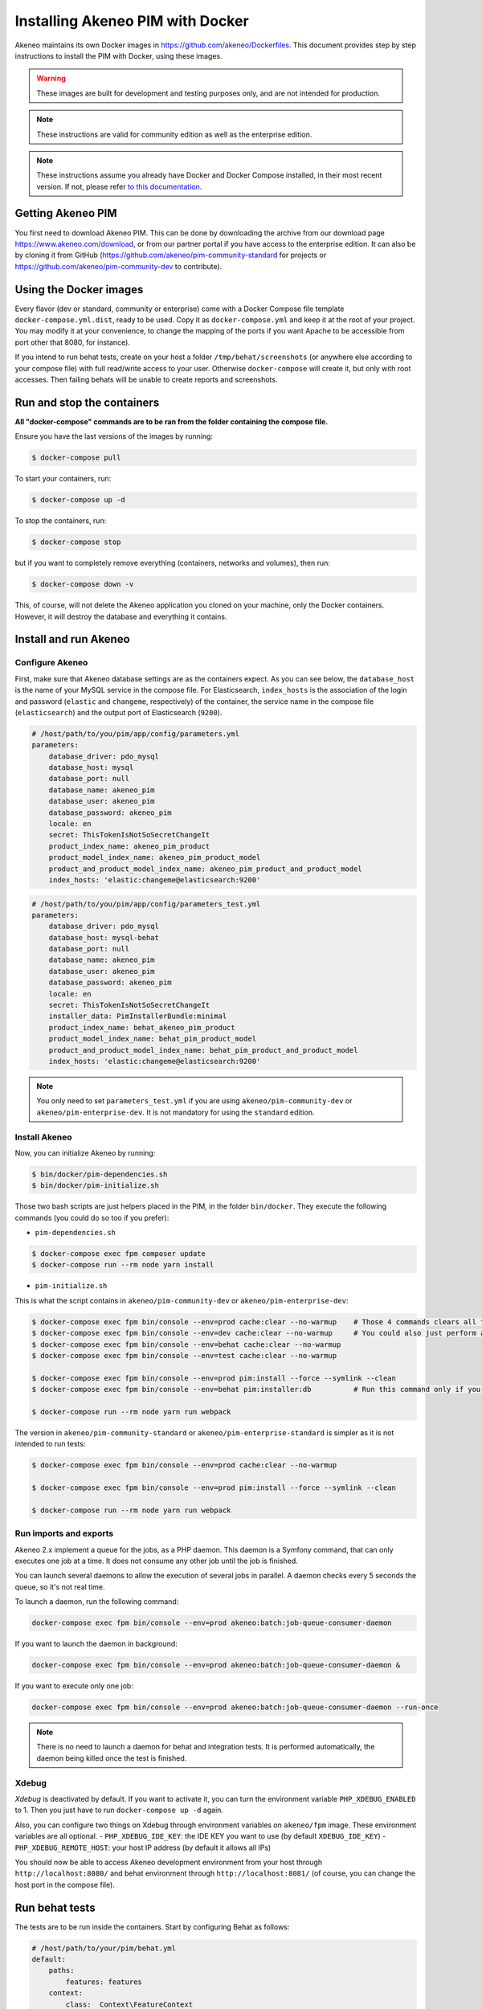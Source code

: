 Installing Akeneo PIM with Docker
=================================

Akeneo maintains its own Docker images in https://github.com/akeneo/Dockerfiles. This document provides step by step instructions to install the PIM with Docker, using these images.

.. warning::

   These images are built for development and testing purposes only, and are not intended for production.

.. note::

   These instructions are valid for community edition as well as the enterprise edition.

.. note::

   These instructions assume you already have Docker and Docker Compose installed, in their most recent version. If not, please refer `to this documentation <https://github.com/akeneo/Dockerfiles/blob/master/Docs/getting-started.md>`_.


Getting Akeneo PIM
------------------

You first need to download Akeneo PIM. This can be done by downloading the archive from our download page https://www.akeneo.com/download,
or from our partner portal if you have access to the enterprise edition. It can also be by cloning it from GitHub
(https://github.com/akeneo/pim-community-standard for projects or https://github.com/akeneo/pim-community-dev to contribute).


Using the Docker images
-----------------------

Every flavor (dev or standard, community or enterprise) come with a Docker Compose file template ``docker-compose.yml.dist``, ready to be used.
Copy it as ``docker-compose.yml`` and keep it at the root of your project. You may modify it at your convenience, to change the mapping of the ports
if you want Apache to be accessible from port other that 8080, for instance).

If you intend to run behat tests, create on your host a folder ``/tmp/behat/screenshots`` (or anywhere else according to your compose file) with full read/write access to your user.
Otherwise ``docker-compose`` will create it, but only with root accesses. Then failing behats will be unable to create reports and screenshots.


Run and stop the containers
---------------------------

**All "docker-compose" commands are to be ran from the folder containing the compose file.**

Ensure you have the last versions of the images by running:

.. code-block:: bash

   $ docker-compose pull

To start your containers, run:

.. code-block:: bash

   $ docker-compose up -d

To stop the containers, run:

.. code-block:: bash

   $ docker-compose stop

but if you want to completely remove everything (containers, networks and volumes), then run:

.. code-block:: bash

   $ docker-compose down -v

This, of course, will not delete the Akeneo application you cloned on your machine, only the Docker containers. However, it will destroy the database and everything it contains.


Install and run Akeneo
----------------------

Configure Akeneo
****************

First, make sure that Akeneo database settings are as the containers expect.
As you can see below, the ``database_host`` is the name of your MySQL service in the compose file.
For Elasticsearch, ``index_hosts`` is the association of the login and password (``elastic`` and ``changeme``, respectively) of the container,
the service name in the compose file (``elasticsearch``) and the output port of Elasticsearch (``9200``).

.. code-block:: yaml

   # /host/path/to/you/pim/app/config/parameters.yml
   parameters:
       database_driver: pdo_mysql
       database_host: mysql
       database_port: null
       database_name: akeneo_pim
       database_user: akeneo_pim
       database_password: akeneo_pim
       locale: en
       secret: ThisTokenIsNotSoSecretChangeIt
       product_index_name: akeneo_pim_product
       product_model_index_name: akeneo_pim_product_model
       product_and_product_model_index_name: akeneo_pim_product_and_product_model
       index_hosts: 'elastic:changeme@elasticsearch:9200'

.. code-block:: yaml

   # /host/path/to/you/pim/app/config/parameters_test.yml
   parameters:
       database_driver: pdo_mysql
       database_host: mysql-behat
       database_port: null
       database_name: akeneo_pim
       database_user: akeneo_pim
       database_password: akeneo_pim
       locale: en
       secret: ThisTokenIsNotSoSecretChangeIt
       installer_data: PimInstallerBundle:minimal
       product_index_name: behat_akeneo_pim_product
       product_model_index_name: behat_pim_product_model
       product_and_product_model_index_name: behat_pim_product_and_product_model
       index_hosts: 'elastic:changeme@elasticsearch:9200'

.. note::

   You only need to set ``parameters_test.yml`` if you are using ``akeneo/pim-community-dev`` or ``akeneo/pim-enterprise-dev``. It is not mandatory for using the ``standard`` edition.


Install Akeneo
**************

Now, you can initialize Akeneo by running:

.. code-block:: bash

   $ bin/docker/pim-dependencies.sh
   $ bin/docker/pim-initialize.sh

Those two bash scripts are just helpers placed in the PIM, in the folder ``bin/docker``. They execute the following commands (you could do so too if you prefer):

- ``pim-dependencies.sh``

.. code-block:: bash

   $ docker-compose exec fpm composer update
   $ docker-compose run --rm node yarn install

- ``pim-initialize.sh``

This is what the script contains in ``akeneo/pim-community-dev`` or ``akeneo/pim-enterprise-dev``:

.. code-block:: bash

   $ docker-compose exec fpm bin/console --env=prod cache:clear --no-warmup    # Those 4 commands clears all the caches of Symfony 3
   $ docker-compose exec fpm bin/console --env=dev cache:clear --no-warmup     # You could also just perform a "rm -rf var/cache/*"
   $ docker-compose exec fpm bin/console --env=behat cache:clear --no-warmup
   $ docker-compose exec fpm bin/console --env=test cache:clear --no-warmup

   $ docker-compose exec fpm bin/console --env=prod pim:install --force --symlink --clean
   $ docker-compose exec fpm bin/console --env=behat pim:installer:db          # Run this command only if you want to run behat or integration tests

   $ docker-compose run --rm node yarn run webpack

The version in ``akeneo/pim-community-standard`` or ``akeneo/pim-enterprise-standard`` is simpler as it is not intended to run tests:

.. code-block:: bash

   $ docker-compose exec fpm bin/console --env=prod cache:clear --no-warmup

   $ docker-compose exec fpm bin/console --env=prod pim:install --force --symlink --clean

   $ docker-compose run --rm node yarn run webpack


Run imports and exports
***********************

Akeneo 2.x implement a queue for the jobs, as a PHP daemon. This daemon is a Symfony command, that can only executes one job at a time. It does not consume any other job until the job is finished.

You can launch several daemons to allow the execution of several jobs in parallel. A daemon checks every 5 seconds the queue, so it's not real time.

To launch a daemon, run the following command:

.. code-block:: bash

   docker-compose exec fpm bin/console --env=prod akeneo:batch:job-queue-consumer-daemon

If you want to launch the daemon in background:

.. code-block:: bash

   docker-compose exec fpm bin/console --env=prod akeneo:batch:job-queue-consumer-daemon &

If you want to execute only one job:

.. code-block:: bash

   docker-compose exec fpm bin/console --env=prod akeneo:batch:job-queue-consumer-daemon --run-once

.. note::

   There is no need to launch a daemon for behat and integration tests. It is performed automatically, the daemon being killed once the test is finished.


Xdebug
******

*Xdebug* is deactivated by default. If you want to activate it, you can turn the environment variable ``PHP_XDEBUG_ENABLED`` to 1. Then you just have to run ``docker-compose up -d`` again.

Also, you can configure two things on Xdebug through environment variables on ``akeneo/fpm`` image. These environment variables are all optional.
- ``PHP_XDEBUG_IDE_KEY``: the IDE KEY you want to use (by default ``XDEBUG_IDE_KEY``)
- ``PHP_XDEBUG_REMOTE_HOST``: your host IP address (by default it allows all IPs)

You should now be able to access Akeneo development environment from your host through ``http://localhost:8080/`` and behat environment through ``http://localhost:8081/`` (of course, you can change the host port in the compose file).


Run behat tests
---------------

The tests are to be run inside the containers. Start by configuring Behat as follows:

.. code-block:: yaml

   # /host/path/to/your/pim/behat.yml
   default:
       paths:
           features: features
       context:
           class:  Context\FeatureContext
           parameters:
               base_url: 'http://httpd-behat/'
               timeout: 10000
               window_width: 1280
               window_height: 1024
       extensions:
           Behat\MinkExtension\Extension:
               default_session: symfony2
               show_cmd: chromium-browser %s
               selenium2:
                   wd_host: 'http://selenium:4444/wd/hub'
               base_url: 'http://httpd-behat/'
               files_path: 'features/Context/fixtures/'
           Behat\Symfony2Extension\Extension:
               kernel:
                   env: behat
                   debug: false
           SensioLabs\Behat\PageObjectExtension\Extension: ~

You are now able to run behat tests.

.. code-block:: bash

   $ docker-compose exec fpm vendor/bin/behat features/path/to/scenario


What if?
--------

I want to see my tests running
******************************

The docker image ``selenium/standalone-firefox-debug`` comes with a VNC server in it. You need a VNC client, and to connect to ``localhost:5900``. You will then be able to see you browser and your tests running in it!


I never want to see my tests running
************************************

In this case, you don't need to have a VNC server in your selenium container.

You can achieve that simply by replacing the image ``selenium/standalone-firefox-debug`` by ``selenium/standalone-firefox``. The first is based on the second, simply adding the VNC server.

Don't forget to also remove the binding on port 5900, now useless as ``selenium/standalone-firefox`` does not expose it.


I want to run my tests in Chrome instead of Firefox
***************************************************

Then all you need to do is to replace the image ``selenium/standalone-firefox-debug`` by ``selenium/standalone-chrome-debug`` (or ``selenium/standalone-chrome`` if you don't want to see the browser in action).
